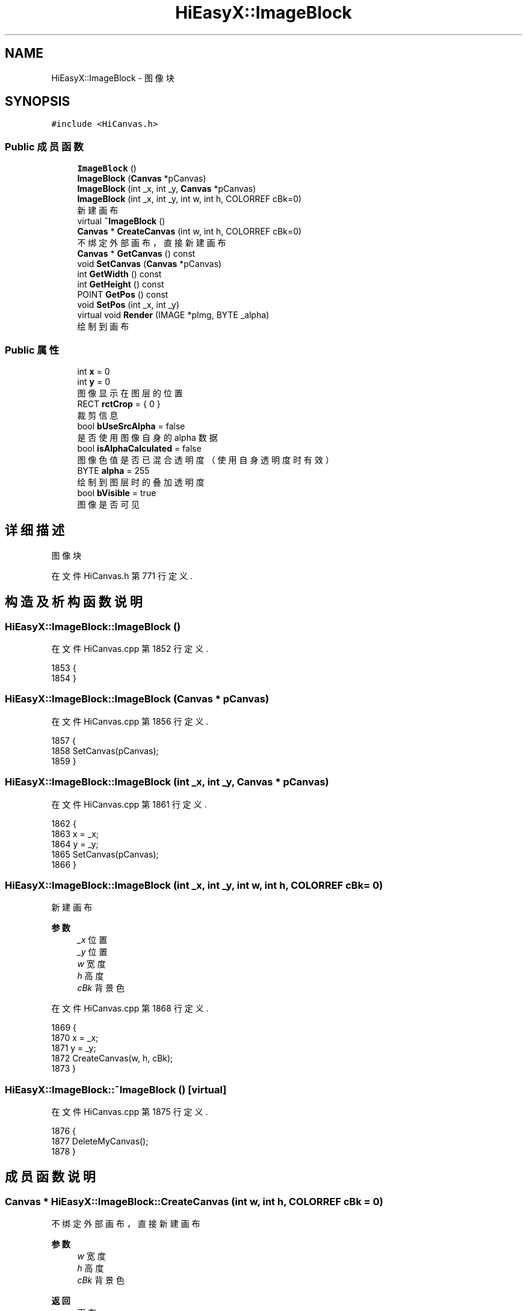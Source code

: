 .TH "HiEasyX::ImageBlock" 3 "2023年 一月 13日 星期五" "Version Ver 0.3.0" "HiEasyX" \" -*- nroff -*-
.ad l
.nh
.SH NAME
HiEasyX::ImageBlock \- 图像块  

.SH SYNOPSIS
.br
.PP
.PP
\fC#include <HiCanvas\&.h>\fP
.SS "Public 成员函数"

.in +1c
.ti -1c
.RI "\fBImageBlock\fP ()"
.br
.ti -1c
.RI "\fBImageBlock\fP (\fBCanvas\fP *pCanvas)"
.br
.ti -1c
.RI "\fBImageBlock\fP (int _x, int _y, \fBCanvas\fP *pCanvas)"
.br
.ti -1c
.RI "\fBImageBlock\fP (int _x, int _y, int w, int h, COLORREF cBk=0)"
.br
.RI "新建画布 "
.ti -1c
.RI "virtual \fB~ImageBlock\fP ()"
.br
.ti -1c
.RI "\fBCanvas\fP * \fBCreateCanvas\fP (int w, int h, COLORREF cBk=0)"
.br
.RI "不绑定外部画布，直接新建画布 "
.ti -1c
.RI "\fBCanvas\fP * \fBGetCanvas\fP () const"
.br
.ti -1c
.RI "void \fBSetCanvas\fP (\fBCanvas\fP *pCanvas)"
.br
.ti -1c
.RI "int \fBGetWidth\fP () const"
.br
.ti -1c
.RI "int \fBGetHeight\fP () const"
.br
.ti -1c
.RI "POINT \fBGetPos\fP () const"
.br
.ti -1c
.RI "void \fBSetPos\fP (int _x, int _y)"
.br
.ti -1c
.RI "virtual void \fBRender\fP (IMAGE *pImg, BYTE _alpha)"
.br
.RI "绘制到画布 "
.in -1c
.SS "Public 属性"

.in +1c
.ti -1c
.RI "int \fBx\fP = 0"
.br
.ti -1c
.RI "int \fBy\fP = 0"
.br
.RI "图像显示在图层的位置 "
.ti -1c
.RI "RECT \fBrctCrop\fP = { 0 }"
.br
.RI "裁剪信息 "
.ti -1c
.RI "bool \fBbUseSrcAlpha\fP = false"
.br
.RI "是否使用图像自身的 alpha 数据 "
.ti -1c
.RI "bool \fBisAlphaCalculated\fP = false"
.br
.RI "图像色值是否已混合透明度（使用自身透明度时有效） "
.ti -1c
.RI "BYTE \fBalpha\fP = 255"
.br
.RI "绘制到图层时的叠加透明度 "
.ti -1c
.RI "bool \fBbVisible\fP = true"
.br
.RI "图像是否可见 "
.in -1c
.SH "详细描述"
.PP 
图像块 
.PP
在文件 HiCanvas\&.h 第 771 行定义\&.
.SH "构造及析构函数说明"
.PP 
.SS "HiEasyX::ImageBlock::ImageBlock ()"

.PP
在文件 HiCanvas\&.cpp 第 1852 行定义\&.
.PP
.nf
1853     {
1854     }
.fi
.SS "HiEasyX::ImageBlock::ImageBlock (\fBCanvas\fP * pCanvas)"

.PP
在文件 HiCanvas\&.cpp 第 1856 行定义\&.
.PP
.nf
1857     {
1858         SetCanvas(pCanvas);
1859     }
.fi
.SS "HiEasyX::ImageBlock::ImageBlock (int _x, int _y, \fBCanvas\fP * pCanvas)"

.PP
在文件 HiCanvas\&.cpp 第 1861 行定义\&.
.PP
.nf
1862     {
1863         x = _x;
1864         y = _y;
1865         SetCanvas(pCanvas);
1866     }
.fi
.SS "HiEasyX::ImageBlock::ImageBlock (int _x, int _y, int w, int h, COLORREF cBk = \fC0\fP)"

.PP
新建画布 
.PP
\fB参数\fP
.RS 4
\fI_x\fP 位置 
.br
\fI_y\fP 位置 
.br
\fIw\fP 宽度 
.br
\fIh\fP 高度 
.br
\fIcBk\fP 背景色 
.RE
.PP

.PP
在文件 HiCanvas\&.cpp 第 1868 行定义\&.
.PP
.nf
1869     {
1870         x = _x;
1871         y = _y;
1872         CreateCanvas(w, h, cBk);
1873     }
.fi
.SS "HiEasyX::ImageBlock::~ImageBlock ()\fC [virtual]\fP"

.PP
在文件 HiCanvas\&.cpp 第 1875 行定义\&.
.PP
.nf
1876     {
1877         DeleteMyCanvas();
1878     }
.fi
.SH "成员函数说明"
.PP 
.SS "\fBCanvas\fP * HiEasyX::ImageBlock::CreateCanvas (int w, int h, COLORREF cBk = \fC0\fP)"

.PP
不绑定外部画布，直接新建画布 
.PP
\fB参数\fP
.RS 4
\fIw\fP 宽度 
.br
\fIh\fP 高度 
.br
\fIcBk\fP 背景色 
.RE
.PP
\fB返回\fP
.RS 4
画布 
.RE
.PP

.PP
在文件 HiCanvas\&.cpp 第 1880 行定义\&.
.PP
.nf
1881     {
1882         if (m_isCreated)
1883         {
1884             m_pCanvas->Resize(w, h);
1885             m_pCanvas->Clear(cBk);
1886         }
1887         else
1888         {
1889             m_pCanvas = new Canvas(w, h, cBk);
1890         }
1891 
1892         return m_pCanvas;
1893     }
.fi
.SS "\fBCanvas\fP* HiEasyX::ImageBlock::GetCanvas () const\fC [inline]\fP"

.PP
在文件 HiCanvas\&.h 第 816 行定义\&.
.PP
.nf
816 { return m_pCanvas; }
.fi
.SS "int HiEasyX::ImageBlock::GetHeight () const\fC [inline]\fP"

.PP
在文件 HiCanvas\&.h 第 820 行定义\&.
.PP
.nf
820 { return m_pCanvas ? m_pCanvas->GetHeight() : 0; }
.fi
.SS "POINT HiEasyX::ImageBlock::GetPos () const\fC [inline]\fP"

.PP
在文件 HiCanvas\&.h 第 821 行定义\&.
.PP
.nf
821 { return { x,y }; }
.fi
.SS "int HiEasyX::ImageBlock::GetWidth () const\fC [inline]\fP"

.PP
在文件 HiCanvas\&.h 第 819 行定义\&.
.PP
.nf
819 { return m_pCanvas ? m_pCanvas->GetWidth() : 0; }
.fi
.SS "void HiEasyX::ImageBlock::Render (IMAGE * pImg, BYTE _alpha)\fC [virtual]\fP"

.PP
绘制到画布 
.PP
\fB参数\fP
.RS 4
\fIpImg\fP 目标绘制画布 
.br
\fI_alpha\fP 叠加透明度 
.RE
.PP

.PP
在文件 HiCanvas\&.cpp 第 1907 行定义\&.
.PP
.nf
1908     {
1909         if (m_pCanvas)
1910         {
1911             m_pCanvas->RenderTo(
1912                 x, y,
1913                 pImg,
1914                 rctCrop,
1915                 (BYTE)(alpha * (_alpha == 255 ? 1 : _alpha / 255\&.0f)),
1916                 bUseSrcAlpha, isAlphaCalculated
1917             );
1918         }
1919     }
.fi
.SS "void HiEasyX::ImageBlock::SetCanvas (\fBCanvas\fP * pCanvas)"

.PP
在文件 HiCanvas\&.cpp 第 1895 行定义\&.
.PP
.nf
1896     {
1897         DeleteMyCanvas();
1898         m_pCanvas = pCanvas;
1899     }
.fi
.SS "void HiEasyX::ImageBlock::SetPos (int _x, int _y)"

.PP
在文件 HiCanvas\&.cpp 第 1901 行定义\&.
.PP
.nf
1902     {
1903         x = _x;
1904         y = _y;
1905     }
.fi
.SH "类成员变量说明"
.PP 
.SS "BYTE HiEasyX::ImageBlock::alpha = 255"

.PP
绘制到图层时的叠加透明度 
.PP
在文件 HiCanvas\&.h 第 786 行定义\&.
.SS "bool HiEasyX::ImageBlock::bUseSrcAlpha = false"

.PP
是否使用图像自身的 alpha 数据 
.PP
在文件 HiCanvas\&.h 第 782 行定义\&.
.SS "bool HiEasyX::ImageBlock::bVisible = true"

.PP
图像是否可见 
.PP
在文件 HiCanvas\&.h 第 787 行定义\&.
.SS "bool HiEasyX::ImageBlock::isAlphaCalculated = false"

.PP
图像色值是否已混合透明度（使用自身透明度时有效） 
.PP
在文件 HiCanvas\&.h 第 784 行定义\&.
.SS "RECT HiEasyX::ImageBlock::rctCrop = { 0 }"

.PP
裁剪信息 
.PP
在文件 HiCanvas\&.h 第 781 行定义\&.
.SS "int HiEasyX::ImageBlock::x = 0"

.PP
在文件 HiCanvas\&.h 第 780 行定义\&.
.SS "int HiEasyX::ImageBlock::y = 0"

.PP
图像显示在图层的位置 
.PP
在文件 HiCanvas\&.h 第 780 行定义\&.

.SH "作者"
.PP 
由 Doyxgen 通过分析 HiEasyX 的 源代码自动生成\&.
